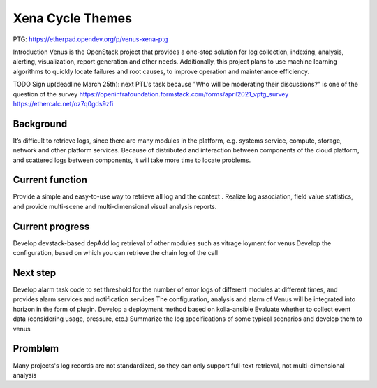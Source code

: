 .. _xena-themes:

=================
Xena Cycle Themes
=================
PTG:  https://etherpad.opendev.org/p/venus-xena-ptg

Introduction
Venus is the OpenStack project that provides a one-stop solution for
log collection, indexing, analysis, alerting, visualization, report generation
and other needs. Additionally, this project plans to use machine learning
algorithms to quickly locate  failures and root causes, to improve
operation and maintenance efficiency.


TODO
Sign up(deadline March 25th): next PTL's task because "Who will be moderating their discussions?" is one of the question of the survey
https://openinfrafoundation.formstack.com/forms/april2021_vptg_survey
https://ethercalc.net/oz7q0gds9zfi


Background
============

It’s difficult to retrieve logs, since there are many modules in the platform, e.g. systems service, compute, storage, network and other platform services.
Because of  distributed and interaction between components of the cloud platform, and scattered logs between components, it will take more time to locate problems.


Current function
============


Provide a simple and easy-to-use way to retrieve all log and the context .
Realize log association, field value statistics, and provide multi-scene and multi-dimensional visual analysis reports.


Current progress
============

Develop devstack-based depAdd log retrieval of other modules such as vitrage
loyment for venus
Develop the configuration, based on which you can retrieve the chain log of the call


Next step
============

Develop alarm task code to set threshold for the number of error logs of different modules at different times, and provides alarm services and notification services
The configuration, analysis  and alarm of Venus will be integrated into horizon in the form of plugin.
Develop a deployment method based on kolla-ansible
Evaluate whether to collect event data (considering usage, pressure, etc.)
Summarize the log specifications of some typical scenarios and develop them to venus

Promblem
============
Many projects's log records are not standardized, so they can only support full-text retrieval, not multi-dimensional analysis
